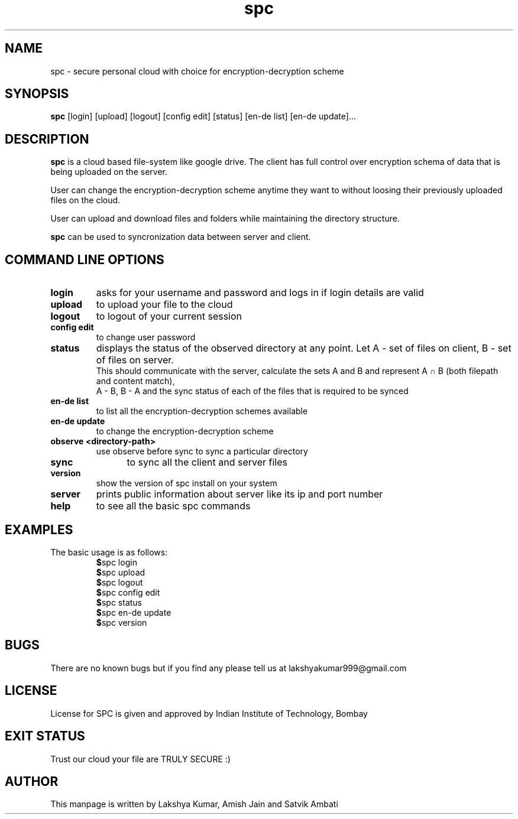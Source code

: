 .TH spc 1 "21 Nov. 2018" "version 0.2.3" "SPC - Secure Personal Cloud"
.SH NAME
spc - secure personal cloud with choice for encryption-decryption scheme
.SH SYNOPSIS
.B spc
.RI "[login] [upload] [logout] [config edit] [status] [en-de list] [en-de update]..."
.SH DESCRIPTION
.B spc
is a cloud based file-system like google drive. The client has full control over encryption schema of data that is being uploaded on the server. 
.PP
User can change the encryption-decryption scheme anytime they want to without loosing their previously uploaded files on the cloud.
.PP
User can upload and download files and folders while maintaining the directory structure.
.PP
.B spc
can be used to syncronization data between server and client.
.SH COMMAND LINE OPTIONS
.TP
.B login
	asks for your username and password and logs in if login details are valid
.TP
.B upload
	to upload your file to the cloud
.TP
.B logout
	to logout of your current session
.TP
.B config edit
	to change user password
.TP
.B status
	displays the status of the observed directory at any point. Let A - set of files on client, B - set of files on server. 
.br
	This should communicate with the server, calculate the sets A and B and represent A ∩ B (both filepath and content match), 
.br
	A - B, B - A and the sync status of each of the files that is required to be synced 
.TP
.B en-de list
	to list all the encryption-decryption schemes available
.TP
.B en-de update
	to change the encryption-decryption scheme
.TP
.B observe "<directory-path>"
	use observe before sync to sync a particular directory
.TP
.B sync
	to sync all the client and server files
.TP
.B version
	show the version of spc install on your system
.TP
.B server
	prints public information about server like its ip and port number
.TP
.B help
	to see all the basic spc commands
.SH EXAMPLES
The basic usage is as follows:
.PP
.RS
.TP
.BR $ "spc login"
.TP
.BR $ "spc upload"
.TP
.BR $ "spc logout"
.TP
.BR $ "spc config edit"
.TP
.BR $ "spc status"
.TP
.BR $ "spc en-de update"
.TP
.BR $ "spc version"
.RE
.SH BUGS
There are no known bugs but if you find any please tell us at lakshyakumar999@gmail.com
.SH LICENSE
License for SPC is given and approved by Indian Institute of Technology, Bombay
.SH EXIT STATUS
Trust our cloud your file are TRULY SECURE :)
.SH AUTHOR
This manpage is written by Lakshya Kumar, Amish Jain and Satvik Ambati
